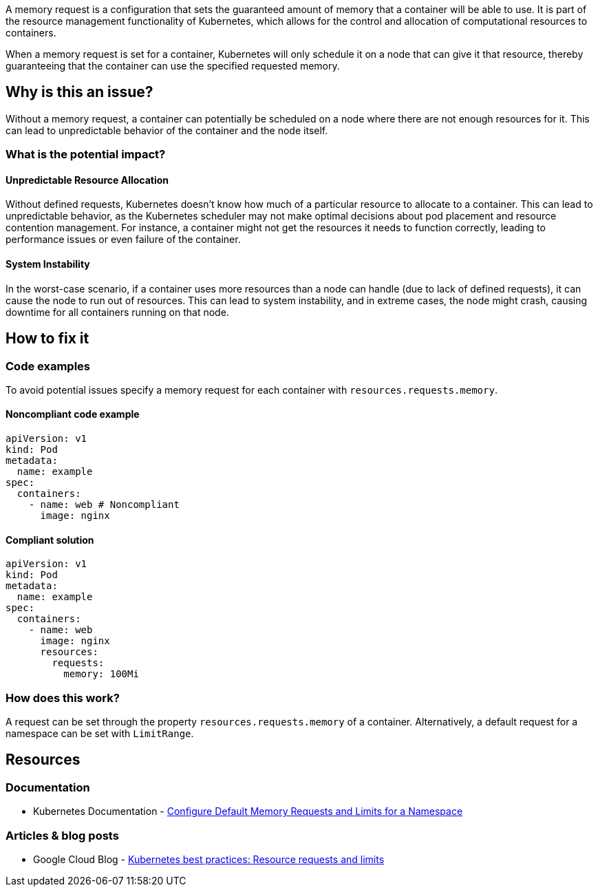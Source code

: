 A memory request is a configuration that sets the guaranteed amount of memory that a
container will be able to use. It is part of the resource management functionality of
Kubernetes, which allows for the control and allocation of computational
resources to containers.

When a memory request is set for a container, Kubernetes will only schedule it on a node that can give it that resource,
thereby guaranteeing that the container can use the specified requested memory.


== Why is this an issue?

Without a memory request, a container can potentially be scheduled on a node where
there are not enough resources for it. This can lead to unpredictable behavior of the container and the node itself.


=== What is the potential impact?

==== Unpredictable Resource Allocation


Without defined requests, Kubernetes doesn't know how much of a particular resource
to allocate to a container. This can lead to unpredictable behavior, as the Kubernetes scheduler may
not make optimal decisions about pod placement and resource contention management.
For instance, a container might not get the resources it needs to function correctly, leading to
performance issues or even failure of the container.


==== System Instability

In the worst-case scenario, if a container uses more resources than a node can
handle (due to lack of defined requests), it can cause the node to run out of
resources. This can lead to system instability, and in extreme cases, the node
might crash, causing downtime for all containers running on that node.


== How to fix it

=== Code examples

To avoid potential issues specify a memory request for each container with `resources.requests.memory`.

==== Noncompliant code example

[source,yaml,diff-id=1,diff-type=noncompliant]
----
apiVersion: v1
kind: Pod
metadata:
  name: example
spec:
  containers:
    - name: web # Noncompliant
      image: nginx
----

==== Compliant solution

[source,yaml,diff-id=1,diff-type=compliant]
----
apiVersion: v1
kind: Pod
metadata:
  name: example
spec:
  containers:
    - name: web
      image: nginx
      resources:
        requests:
          memory: 100Mi
----

=== How does this work?

A request can be set through the property `resources.requests.memory` of a
container. Alternatively, a default request for a namespace can be set with
`LimitRange`.

== Resources

=== Documentation

* Kubernetes Documentation - https://kubernetes.io/docs/tasks/administer-cluster/manage-resources/memory-default-namespace/[Configure Default Memory Requests and Limits for a Namespace]

=== Articles & blog posts
* Google Cloud Blog - https://cloud.google.com/blog/products/containers-kubernetes/kubernetes-best-practices-resource-requests-and-limits[Kubernetes best practices: Resource requests and limits]

ifdef::env-github,rspecator-view[]

'''
== Implementation Specification
(visible only on this page)

=== Message

Specify a memory request for this container.


=== Highlighting

* Highlight the key of the first child of the container that does not specify a memory request.


endif::env-github,rspecator-view[]
